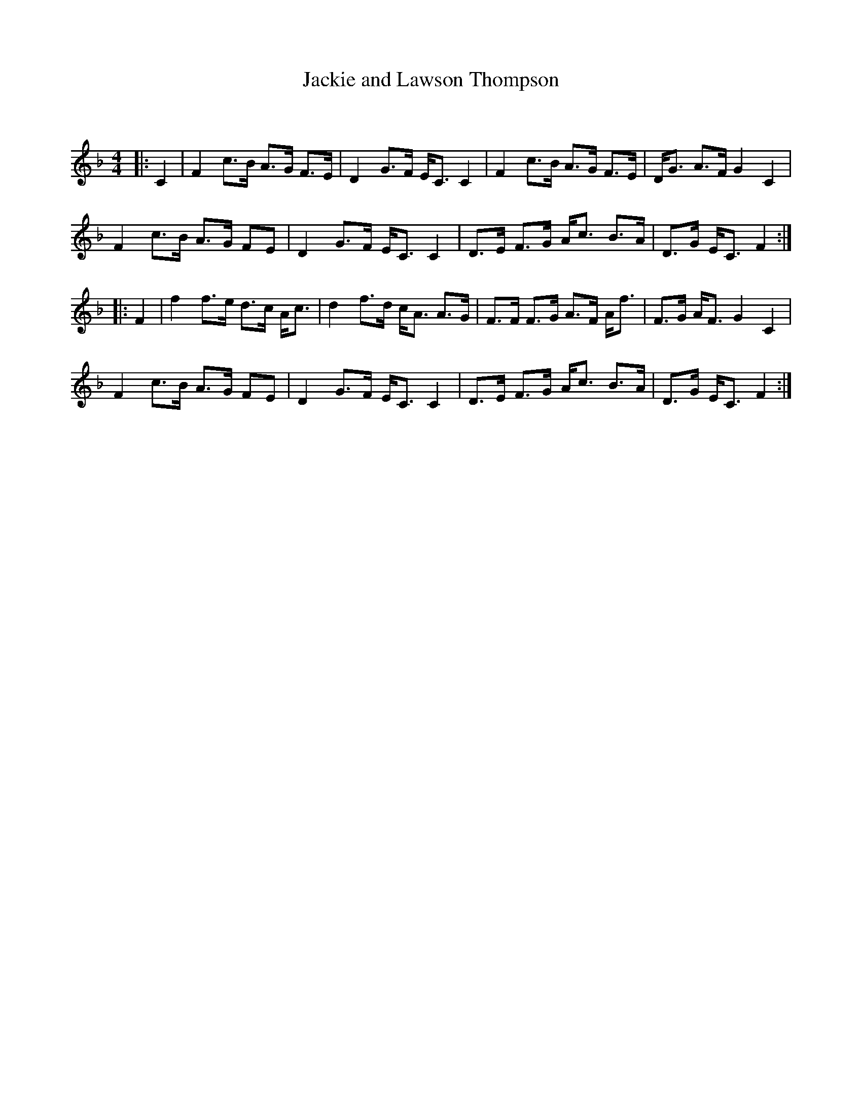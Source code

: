 X:1
T: Jackie and Lawson Thompson
C:
R:Strathspey
Q: 128
K:F
M:4/4
L:1/16
|:C4|F4 c3B A3G F3E|D4 G3F EC3 C4|F4 c3B A3G F3E|DG3 A3F G4C4|
F4 c3B A3G F2E2|D4 G3F EC3 C4|D3E F3G Ac3 B3A|D3G EC3 F4:|
|:F4|f4 f3e d3c Ac3|d4 f3d cA3 A3G|F3F F3G A3F Af3|F3G AF3 G4C4|
F4 c3B A3G F2E2|D4 G3F EC3 C4|D3E F3G Ac3 B3A|D3G EC3 F4:|
